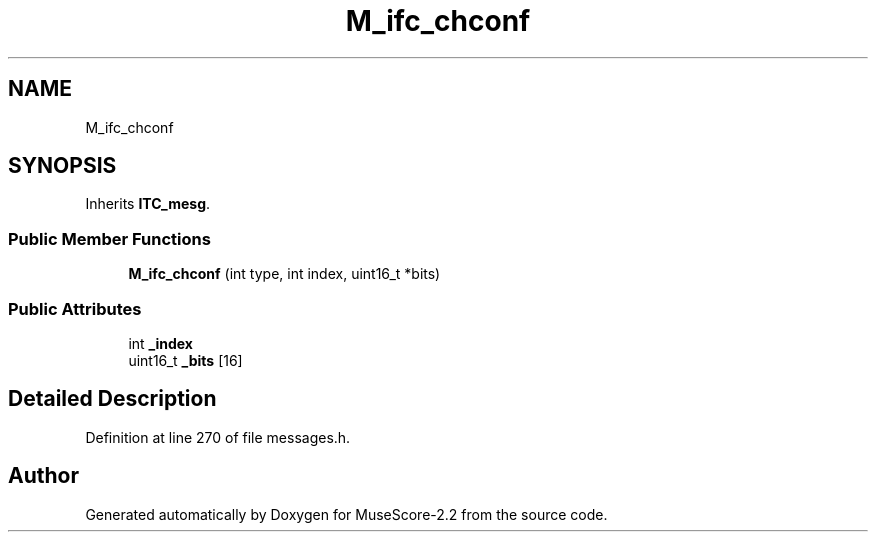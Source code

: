 .TH "M_ifc_chconf" 3 "Mon Jun 5 2017" "MuseScore-2.2" \" -*- nroff -*-
.ad l
.nh
.SH NAME
M_ifc_chconf
.SH SYNOPSIS
.br
.PP
.PP
Inherits \fBITC_mesg\fP\&.
.SS "Public Member Functions"

.in +1c
.ti -1c
.RI "\fBM_ifc_chconf\fP (int type, int index, uint16_t *bits)"
.br
.in -1c
.SS "Public Attributes"

.in +1c
.ti -1c
.RI "int \fB_index\fP"
.br
.ti -1c
.RI "uint16_t \fB_bits\fP [16]"
.br
.in -1c
.SH "Detailed Description"
.PP 
Definition at line 270 of file messages\&.h\&.

.SH "Author"
.PP 
Generated automatically by Doxygen for MuseScore-2\&.2 from the source code\&.
